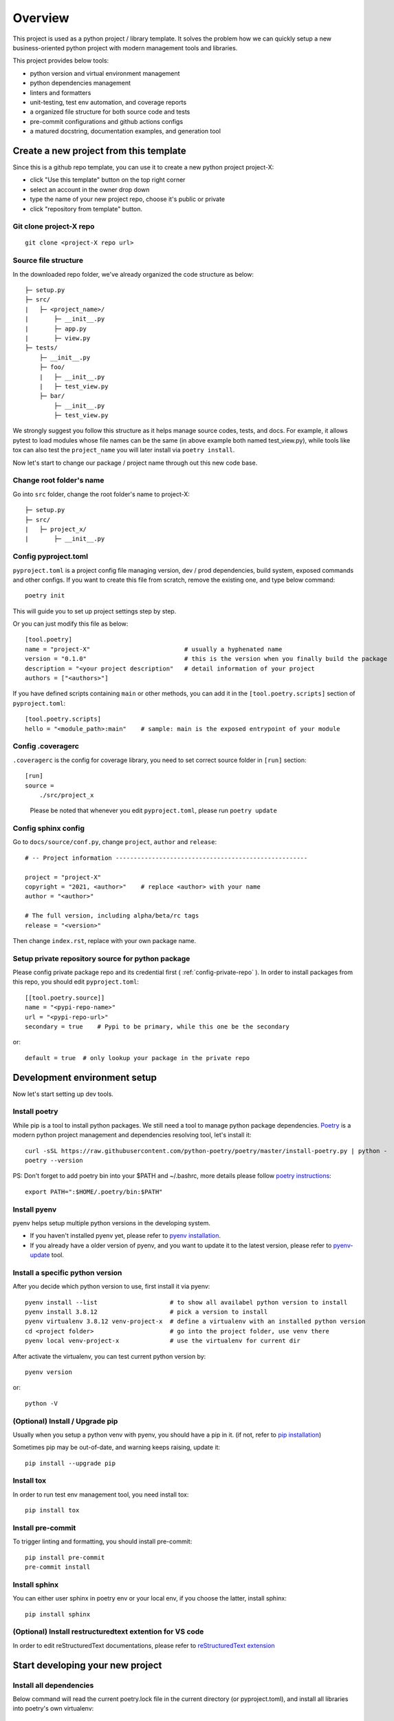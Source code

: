 ========
Overview
========

.. start-badges

.. image:: https://img.shields.io/badge/python-3.8-blue
   :target: https://github.com/m0ga0/python-project-template

.. image:: https://codecov.io/gh/m0ga0/python-project-template/branch/main/graph/badge.svg?token=4XEHN8HP94
   :target: https://codecov.io/gh/m0ga0/python-project-template

.. image:: https://github.com/m0ga0/python-project-template/workflows/main-pipeline/badge.svg
   :target: https://github.com/m0ga0/python-project-template/actions?query=workflow%3Amain-pipeline

.. end-badges

This project is used as a python project / library template. It solves the problem how we
can quickly setup a new business-oriented python project with modern management tools and libraries.

This project provides below tools:

* python version and virtual environment management
* python dependencies management
* linters and formatters
* unit-testing, test env automation, and coverage reports
* a organized file structure for both source code and tests
* pre-commit configurations and github actions configs
* a matured docstring, documentation examples, and generation tool

Create a new project from this template
=======================================
Since this is a github repo template, you can use it to create a new python project project-X:

* click "Use this template" button on the top right corner
* select an account in the owner drop down
* type the name of your new project repo, choose it's public or private
* click "repository from template" button.


Git clone project-X repo
------------------------
::

    git clone <project-X repo url>

Source file structure
---------------------
In the downloaded repo folder, we've already organized the code structure as below::

    ├─ setup.py
    ├─ src/
    |   ├─ <project_name>/
    |       ├─ __init__.py
    |       ├─ app.py
    |       ├─ view.py
    ├─ tests/
        ├─ __init__.py
        ├─ foo/
        |   ├─ __init__.py
        |   ├─ test_view.py
        ├─ bar/
            ├─ __init__.py
            ├─ test_view.py

We strongly suggest you follow this structure as it helps manage source codes, tests, and docs.
For example, it allows pytest to load modules whose file names can be the same (in above example both named test_view.py),
while tools like tox can also test the ``project_name`` you will later install via ``poetry install``.

Now let's start to change our package / project name through out this new code base.

Change root folder's name
-------------------------
Go into ``src`` folder, change the root folder's name to project-X::

    ├─ setup.py
    ├─ src/
    |   ├─ project_x/
    |       ├─ __init__.py


Config pyproject.toml
---------------------
``pyproject.toml`` is a project config file managing version, dev / prod dependencies,
build system, exposed commands and other configs. If you want to create this file from scratch, remove the
existing one, and type below command::

    poetry init

This will guide you to set up project settings step by step.

Or you can just modify this file as below::

    [tool.poetry]
    name = "project-X"                          # usually a hyphenated name
    version = "0.1.0"                           # this is the version when you finally build the package
    description = "<your project description"   # detail information of your project
    authors = ["<authors>"]

.. image:: /_static/modify_pyproject_basic_info.jpg

If you have defined scripts containing ``main`` or other methods, you can add it in the ``[tool.poetry.scripts]``
section of ``pyproject.toml``::

    [tool.poetry.scripts]
    hello = "<module_path>:main"    # sample: main is the exposed entrypoint of your module

Config .coveragerc
------------------
``.coveragerc`` is the config for coverage library, you need to set correct source folder in ``[run]`` section::

    [run]
    source =
        ./src/project_x

.. highlights:: Please be noted that whenever you edit ``pyproject.toml``, please run ``poetry update``

.. _config-sphinx:

Config sphinx config
--------------------
Go to ``docs/source/conf.py``, change ``project``, ``author`` and ``release``::

    # -- Project information -----------------------------------------------------

    project = "project-X"
    copyright = "2021, <author>"    # replace <author> with your name
    author = "<author>"

    # The full version, including alpha/beta/rc tags
    release = "<version>"

Then change ``index.rst``, replace with your own package name.

Setup private repository source for python package
--------------------------------------------------
Please config private package repo and its credential first ( :ref:`config-private-repo` ).
In order to install packages from this repo, you should edit ``pyproject.toml``::

    [[tool.poetry.source]]
    name = "<pypi-repo-name>"
    url = "<pypi-repo-url>"
    secondary = true    # Pypi to be primary, while this one be the secondary

or::

    default = true  # only lookup your package in the private repo


Development environment setup
=============================
Now let's start setting up dev tools.

Install poetry
--------------
While pip is a tool to install python packages. We still need a tool to manage python package dependencies.
`Poetry <https://python-poetry.org/>`_ is a modern python project management and dependencies resolving tool,
let's install it::

    curl -sSL https://raw.githubusercontent.com/python-poetry/poetry/master/install-poetry.py | python -
    poetry --version

PS: Don't forget to add poetry bin into your $PATH and ~/.bashrc, more details please follow
`poetry instructions <https://python-poetry.org/docs/master/#osx--linux--bashonwindows-install-instructions>`_::

    export PATH=":$HOME/.poetry/bin:$PATH"

Install pyenv
-------------
pyenv helps setup multiple python versions in the developing system.

* If you haven't installed pyenv yet, please refer to
  `pyenv installation <https://github.com/pyenv/pyenv#installation>`_.
* If you already have a older version of pyenv, and you want to update it to the latest
  version, please refer to `pyenv-update <https://github.com/pyenv/pyenv-update>`_ tool.

Install a specific python version
---------------------------------
After you decide which python version to use, first install it via pyenv::

    pyenv install --list                    # to show all availabel python version to install
    pyenv install 3.8.12                    # pick a version to install
    pyenv virtualenv 3.8.12 venv-project-x  # define a virtualenv with an installed python version
    cd <project folder>                     # go into the project folder, use venv there
    pyenv local venv-project-x              # use the virtualenv for current dir

After activate the virtualenv, you can test current python version by::

    pyenv version

or::

    python -V

(Optional) Install / Upgrade pip
--------------------------------
Usually when you setup a python venv with pyenv, you should have a pip in it.
(if not, refer to `pip installation <https://pip.pypa.io/en/stable/installation/>`_)

Sometimes pip may be out-of-date, and warning keeps raising, update it::

    pip install --upgrade pip

Install tox
-----------
In order to run test env management tool, you need install tox::

    pip install tox

Install pre-commit
------------------
To trigger linting and formatting, you should install pre-commit::

    pip install pre-commit
    pre-commit install

Install sphinx
--------------
You can either user sphinx in poetry env or your local env, if you choose the latter, install sphinx::

    pip install sphinx

(Optional) Install restructuredtext extention for VS code
---------------------------------------------------------
In order to edit reStructuredText documentations, please refer to `reStructuredText extension <https://docs.restructuredtext.net/>`_


Start developing your new project
=================================

Install all dependencies
------------------------
Below command will read the current poetry.lock file in the current directory (or pyproject.toml),
and install all libraries into poetry's own virtualenv::

    poetry install

If you unfortunately meet error "ModuleNotFoundError: No module named 'keyring.backends.macOS'", you can
create the file ``~/.config/python_keyring/keyringrc.cfg`` with the following content
(More details `keyring error <https://github.com/python-poetry/poetry/issues/3662>`_)::

    [backend]
    default-keyring=keyring.backends.SecretService.Keyring


Add new dependencies
--------------------
When developing your own project, add new third-party libraries using below command

* If you want to add *develop* dependencies::

    poetry add -D <new pip package>

* Or if you want to add *prod* dependencies::

    poetry add <new pip package>

When Poetry has finished installing, it writes all of the packages and the exact versions
of them that it downloaded to the poetry.lock file, locking the project to those specific
versions. You should commit the poetry.lock file to your project repo so that all people
working on the project are locked to the same versions of dependencies. (More details:
`poetry lock <https://python-poetry.org/docs/basic-usage/#installing-with-poetrylock>`_)

Optionally, if you manually change any configs in ``pyproject.toml``, you can update
and lock/pinning dependencies like below::

    poetry update   # update dependencies version, and lock them
    poetry lock     # only lock current pypi package versions

If you use pip and requirements.txt previously, you can use `dephell <https://github.com/dephell/dephell>`_
to convert format to poetry::

    dephell deps convert --from-format=pip --to-format=poetry

Develop business code
---------------------
TBD..


Write and run tests
===================

Write unit-tests
----------------
TBD..

Run tests with tox
------------------
To run through unit-tests in test env management tool like tox, you can do below::

    tox

or if you want to run a paticular testenv in tox.ini::

    tox -e <env name1> <env name2>

To run simple scripts or unit-tests like pytest in specified virtual env, use below commands::

    poetry run python <your scripts>.py
    poetry run pytest   # run external commands

Poetry will rirst create a virtual env as per your config and dependencies in pyproject.toml,
and then run your scripts.

If you want to run more commands in the your specific developing virtual env, you can type::

    poetry shell

This will start a new shell with the virtual env, and you can run whatever commands you want.
(More details: `poetry env <https://python-poetry.org/docs/basic-usage/#using-your-virtual-environment>`_)

Generate coverage report
========================
If you run tests with tox, you will find coverage report is one of its testenv. You can generate test
coverage report by::

    tox -e coverage

Pre-commit check and fix
========================
When you run ``git commit``, pre-commit hooks will be automatically triggered because we have setup pre-commit-config.yaml file.
If you want to debug or repro some check failure, you can run below commands::

    pre-commit run --all-files --show-diff-on-failure

Write docs and comments
=======================
Use one of below code styles for docstrings:

* `Google style <https://sphinxcontrib-napoleon.readthedocs.io/en/latest/example_google.html#example-google>`_
* `NumPy style <https://sphinxcontrib-napoleon.readthedocs.io/en/latest/example_numpy.html#example-numpy>`_

Use markdown or reStructuredText language for other documentations

Generate documentation with sphinx
==================================
This project use sphinx to generate documentations. For configuration, please check :ref:`config-sphinx`.
then you can start write your doc from index.rst. When you've done, run below command to build the docs::

    cd docs
    make html

html files will be created in ``build/`` folder. As per how to write a good documentation, please check next section.

Build and publish package
=========================

Build sdist and wheel
---------------------
Both sdist and wheel are python package distribution types. The difference is:

    * sdist : stands for "source distributions", directly contains all ``.py`` files and a ``setup.py`` file, which is usually
      in the form of a tarball. However sdist installation requrires the execution of arbitrary code to build the package, thus
      is slower, more difficult to maintain, a security risk.
    * wheel: is the standard archive format of pure python code, no ``.pyc`` files, much smaller than sdist, or eggs. And its installation
      avoids the intermediate step of building packages off of the source distribution.
      (More details: `Why wheel fast <https://realpython.com/python-wheels/#wheels-make-things-go-fast>`_)

You can build a wheel or a sdist via poetry by::

    poetry build

or::

    poetry build -f wheel
    poetry build -f sdist

.. _config-private-repo:

Publish to a remote repository
------------------------------
To publish to a public repo like Pypi::

    poetry publish

To publish to a private repo, you need to config the private repo first:

    * Add the private repo::

        poetry config repositories.<repo-name> <repo-url>

    * You may need to store repo credential::

        poetry config http-basic.<repo-name> <username> <password>


Contribute
==========
Remember to put your own project name below:

* Issue Tracker: github.com/<project>/<project>/issues
* Source Code: github.com/<project>/<project>

Support
=======
If you are facing issues, please let us know via email mo.gao@foxmail.com

License
=======
MIT license
